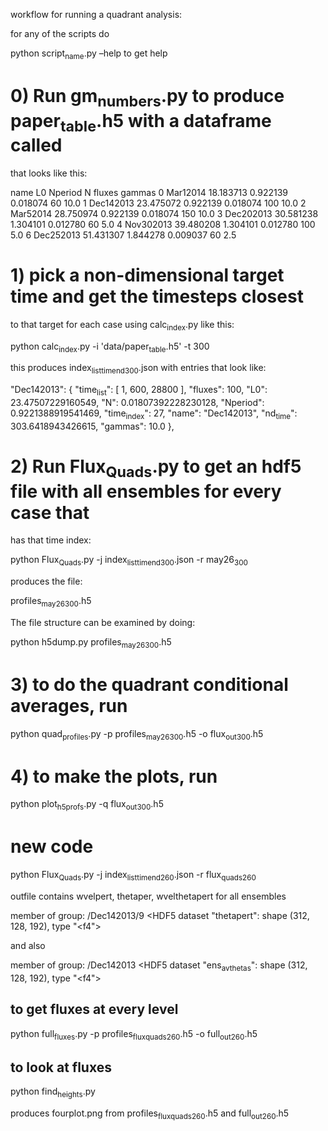 #+STARTUP: showall
#+STARTUP: hidestars


workflow for running a quadrant analysis:

for any of the scripts  do

python script_name.py --help to get help


* 0) Run gm_numbers.py to produce paper_table.h5  with a dataframe called
      that looks like this:

        name         L0   Nperiod         N  fluxes  gammas
0   Mar12014  18.183713  0.922139  0.018074      60    10.0
1  Dec142013  23.475072  0.922139  0.018074     100    10.0
2   Mar52014  28.750974  0.922139  0.018074     150    10.0
3  Dec202013  30.581238  1.304101  0.012780      60     5.0
4  Nov302013  39.480208  1.304101  0.012780     100     5.0
6  Dec252013  51.431307  1.844278  0.009037      60     2.5

* 1) pick a non-dimensional target time  and get the timesteps closest
  to that target for each case using calc_index.py like this:

  python calc_index.py -i 'data/paper_table.h5' -t 300

  this produces index_list_time_nd_300.json  with entries that
  look like:

    "Dec142013": {
        "time_list": [
            1,
            600,
            28800
        ],
        "fluxes": 100,
        "L0": 23.47507229160549,
        "N": 0.01807392228230128,
        "Nperiod": 0.9221388919541469,
        "time_index": 27,
        "name": "Dec142013",
        "nd_time": 303.6418943426615,
        "gammas": 10.0
    },


* 2) Run Flux_Quads.py to get an hdf5 file with all ensembles for every case that
    has that time index:

    python Flux_Quads.py -j index_list_time_nd_300.json  -r may26_300

    produces the file:

    profiles_may26_300.h5

The file structure can be examined by doing:

    python h5dump.py profiles_may26_300.h5 

* 3) to do the quadrant conditional averages, run

   python quad_profiles.py -p profiles_may26_300.h5 -o flux_out_300.h5

* 4) to make the plots, run

  python plot_h5profs.py -q flux_out_300.h5


* new code

python Flux_Quads.py -j index_list_time_nd_260.json  -r flux_quads_260


outfile contains wvelpert, thetaper, wvelthetapert for all ensembles

member of group:  /Dec142013/9 <HDF5 dataset "thetapert": shape (312, 128, 192), type "<f4">

and also 

member of group:  /Dec142013 <HDF5 dataset "ens_av_thetas": shape (312, 128, 192), type "<f4">


** to get fluxes at every level

python full_fluxes.py -p profiles_flux_quads_260.h5 -o full_out_260.h5

** to look at fluxes

   python find_heights.py

  produces fourplot.png   from profiles_flux_quads_260.h5 and full_out_260.h5


